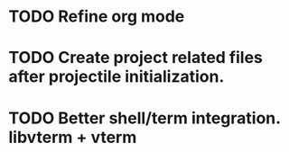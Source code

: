 * TODO Refine org mode
* TODO Create project related files after projectile initialization.
* TODO Better shell/term integration. libvterm + vterm
